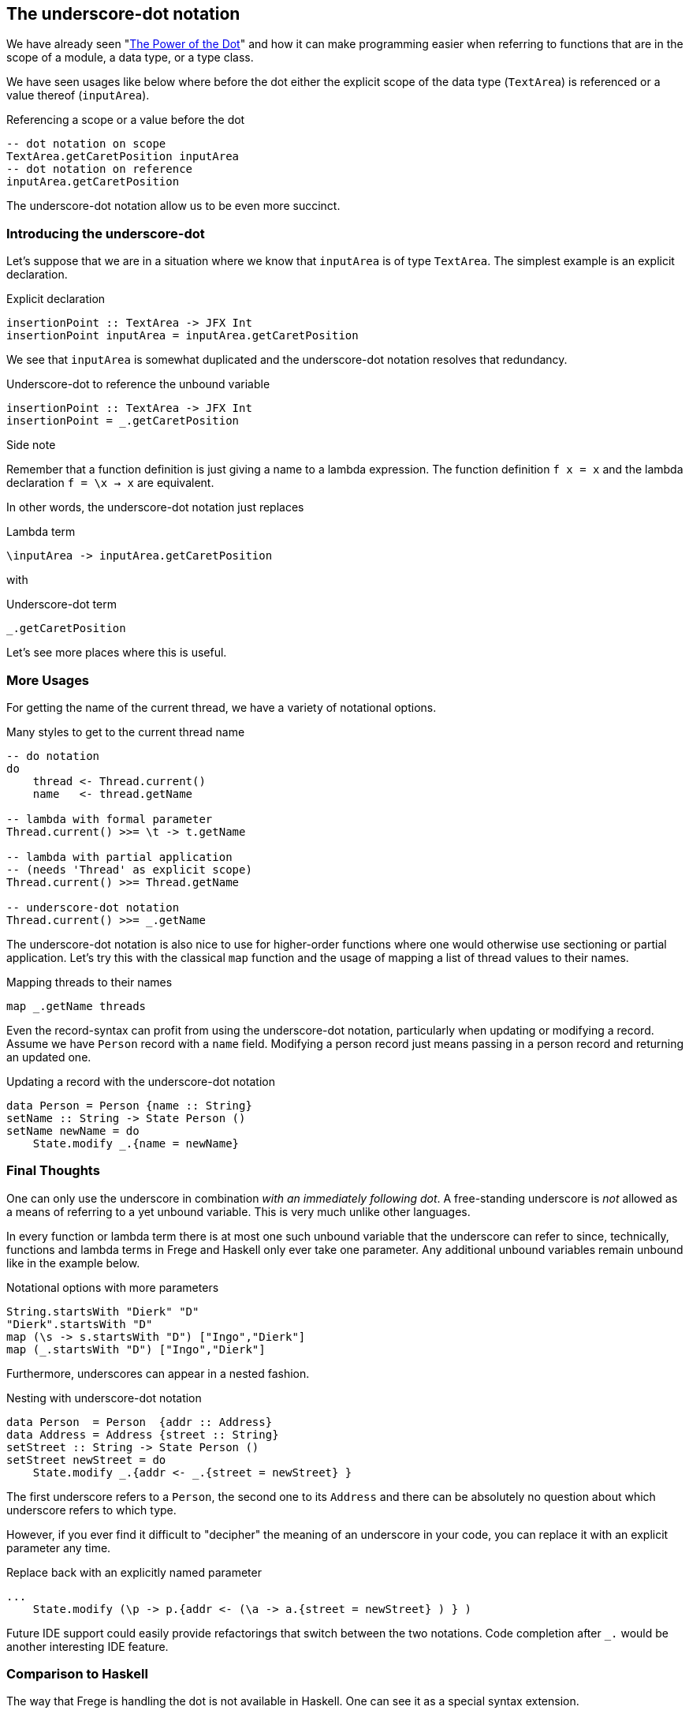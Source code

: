 [[underscore_dot_notation]]

== The underscore-dot notation

We have already seen "<<dot_notation.adoc#dot_notation,The Power of the Dot>>"
and how it can make programming easier when referring to functions that are
in the scope of a module, a data type, or a type class.

We have seen usages like below where before the dot either
the explicit scope of the data type (`TextArea`) is referenced or
a value thereof (`inputArea`).

.Referencing a scope or a value before the dot
[source,haskell]
----
-- dot notation on scope
TextArea.getCaretPosition inputArea
-- dot notation on reference
inputArea.getCaretPosition
----

The underscore-dot notation allow us to be even more succinct.

=== Introducing the underscore-dot

Let's suppose that we are in a situation where we know that
`inputArea` is of type `TextArea`. The simplest example is an explicit
declaration.

.Explicit declaration
[source,haskell]
----
insertionPoint :: TextArea -> JFX Int
insertionPoint inputArea = inputArea.getCaretPosition
----

We see that `inputArea` is somewhat duplicated and the underscore-dot notation
resolves that redundancy.

.Underscore-dot to reference the unbound variable
[source,haskell]
----
insertionPoint :: TextArea -> JFX Int
insertionPoint = _.getCaretPosition
----

.Side note
****
Remember that a function definition is just giving a name to
a lambda expression. The function definition `f x = x`
and the lambda declaration `f = \x -> x` are equivalent.
****

In other words, the underscore-dot notation just replaces

.Lambda term
[source,haskell]
----
\inputArea -> inputArea.getCaretPosition
----

with

.Underscore-dot term
[source,haskell]
----
_.getCaretPosition
----

Let's see more places where this is useful.

=== More Usages

For getting the name of the current thread, we have a variety of notational options.

.Many styles to get to the current thread name
[source,haskell]
----
-- do notation
do
    thread <- Thread.current()
    name   <- thread.getName

-- lambda with formal parameter
Thread.current() >>= \t -> t.getName

-- lambda with partial application
-- (needs 'Thread' as explicit scope)
Thread.current() >>= Thread.getName

-- underscore-dot notation
Thread.current() >>= _.getName
----

The underscore-dot notation is also nice to use for higher-order functions
where one would otherwise use sectioning or partial application. Let's try this with
the classical `map` function and the usage of mapping a list of thread values
to their names.

.Mapping threads to their names
[source,haskell]
----
map _.getName threads
----

Even the record-syntax can profit from using the underscore-dot notation, particularly
when updating or modifying a record. Assume we have `Person` record with a `name` field.
Modifying a person record just means passing in a person record and returning an updated one.

.Updating a record with the underscore-dot notation
[source,haskell]
----
data Person = Person {name :: String}
setName :: String -> State Person ()
setName newName = do
    State.modify _.{name = newName}
----

=== Final Thoughts

One can only use the underscore in combination _with an immediately following dot_.
A free-standing underscore is _not_ allowed as a means of referring
to a yet unbound variable. This is very much unlike other languages.

In every function or lambda term there is at most one such unbound variable that the underscore
can refer to since, technically, functions and lambda terms in Frege and Haskell only ever take one
parameter. Any additional unbound variables remain unbound like in the example below.

.Notational options with more parameters
[source,haskell]
----
String.startsWith "Dierk" "D"
"Dierk".startsWith "D"
map (\s -> s.startsWith "D") ["Ingo","Dierk"]
map (_.startsWith "D") ["Ingo","Dierk"]
----

Furthermore, underscores can appear in a nested fashion.

.Nesting with underscore-dot notation
[source,haskell]
----
data Person  = Person  {addr :: Address}
data Address = Address {street :: String}
setStreet :: String -> State Person ()
setStreet newStreet = do
    State.modify _.{addr <- _.{street = newStreet} }
----

The first underscore refers to a `Person`, the second one to its `Address` and there can be
absolutely no question about which underscore refers to which type.

However, if you ever find it difficult to "decipher" the meaning of an underscore in your
code, you can replace it with an explicit parameter any time.

.Replace back with an explicitly named parameter
[source,haskell]
----
...
    State.modify (\p -> p.{addr <- (\a -> a.{street = newStreet} ) } )
----

Future IDE support could easily provide refactorings that switch between the two notations.
Code completion after `_.` would be another interesting IDE feature.

=== Comparison to Haskell

The way that Frege is handling the dot is not available in Haskell.
One can see it as a special syntax extension.

This extension has many benefits. Between them are:

- terse notation as seen above that is familiar to Java programmers
- typically plays well with Java-like APIs and their native definitions
- enables IDE code completion
- allows https://prime.haskell.org/wiki/TypeDirectedNameResolution[type-directed name resolution]